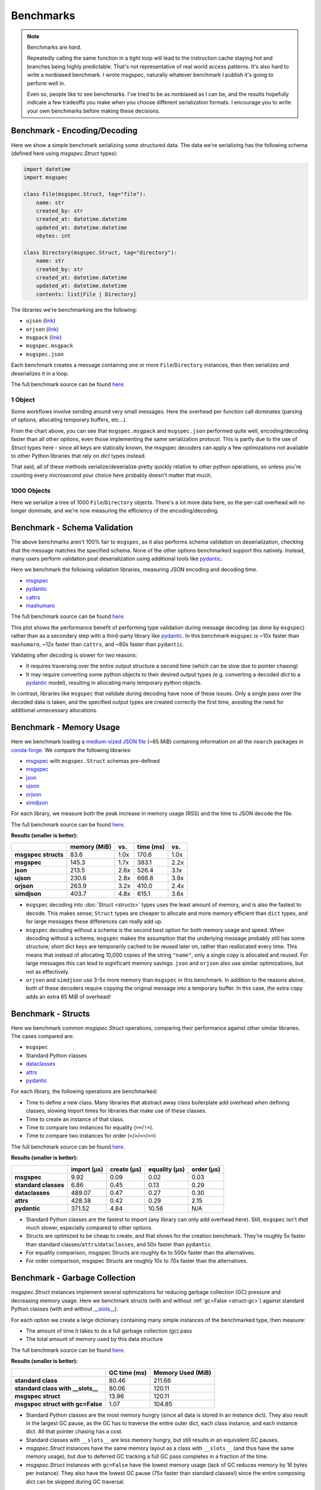 Benchmarks
==========

.. note::

    Benchmarks are *hard*.

    Repeatedly calling the same function in a tight loop will lead to the
    instruction cache staying hot and branches being highly predictable. That's
    not representative of real world access patterns. It's also hard to write a
    nonbiased benchmark. I wrote msgspec, naturally whatever benchmark I
    publish it's going to perform well in.

    Even so, people like to see benchmarks. I've tried to be as nonbiased as I
    can be, and the results hopefully indicate a few tradeoffs you make when
    you choose different serialization formats. I encourage you to write your
    own benchmarks before making these decisions.


.. _encoding-benchmark:


Benchmark - Encoding/Decoding
-----------------------------

Here we show a simple benchmark serializing some structured data. The data
we're serializing has the following schema (defined here using `msgspec.Struct`
types):

.. code-block:: python

    import datetime
    import msgspec

    class File(msgspec.Struct, tag="file"):
        name: str
        created_by: str
        created_at: datetime.datetime
        updated_at: datetime.datetime
        nbytes: int

    class Directory(msgspec.Struct, tag="directory"):
        name: str
        created_by: str
        created_at: datetime.datetime
        updated_at: datetime.datetime
        contents: list[File | Directory]

The libraries we're benchmarking are the following:

- ``ujson`` (`link <https://github.com/ultrajson/ultrajson>`__)
- ``orjson`` (`link <https://github.com/ijl/orjson>`__)
- ``msgpack`` (`link <https://github.com/msgpack/msgpack-python>`__)
- ``msgspec.msgpack``
- ``msgspec.json``

Each benchmark creates a message containing one or more ``File``/``Directory``
instances, then then serializes and deserializes it in a loop.

The full benchmark source can be found
`here <https://github.com/jcrist/msgspec/tree/main/benchmarks/bench_encodings.py>`__.

1 Object
^^^^^^^^

Some workflows involve sending around very small messages. Here the overhead
per function call dominates (parsing of options, allocating temporary buffers,
etc...).

.. raw:: html

    <div id="bench-1" style="width:75%"></div>

From the chart above, you can see that ``msgspec.msgpack`` and ``msgspec.json``
performed quite well, encoding/decoding faster than all other options, even
those implementing the same serialization protocol. This is partly due to the
use of `Struct` types here - since all keys are statically known, the msgspec
decoders can apply a few optimizations not available to other Python libraries
that rely on `dict` types instead.

That said, all of these methods serialize/deserialize pretty quickly relative
to other python operations, so unless you're counting every microsecond your
choice here probably doesn't matter that much.

1000 Objects
^^^^^^^^^^^^

Here we serialize a tree of 1000 ``File``/``Directory`` objects. There's a lot
more data here, so the per-call overhead will no longer dominate, and we're now
measuring the efficiency of the encoding/decoding.

.. raw:: html

    <div id="bench-1k" style="width:75%"></div>


Benchmark - Schema Validation
-----------------------------

The above benchmarks aren't 100% fair to ``msgspec``, as it also performs
schema validation on deserialization, checking that the message matches the
specified schema. None of the other options benchmarked support this natively.
Instead, many users perform validation post deserialization using additional
tools like pydantic_.

Here we benchmark the following validation libraries, measuring JSON encoding
and decoding time.

- msgspec_
- pydantic_
- cattrs_
- mashumaro_

The full benchmark source can be found
`here <https://github.com/jcrist/msgspec/tree/main/benchmarks/bench_validation.py>`__.

.. raw:: html

    <div id="bench-1k-validate" style="width:75%"></div>

This plot shows the performance benefit of performing type validation during
message decoding (as done by ``msgspec``) rather than as a secondary step with
a third-party library like pydantic_. In this benchmark ``msgspec`` is ~10x
faster than ``mashumaro``, ~12x faster than ``cattrs``, and ~80x faster than
``pydantic``.

Validating after decoding is slower for two reasons:

- It requires traversing over the entire output structure a second time (which
  can be slow due to pointer chasing)

- It may require converting some python objects to their desired output types
  (e.g. converting a decoded `dict` to a pydantic_ model), resulting in
  allocating many temporary python objects.

In contrast, libraries like ``msgspec`` that validate during decoding have none
of these issues. Only a single pass over the decoded data is taken, and the
specified output types are created correctly the first time, avoiding the need
for additional unnecessary allocations.

.. _memory-benchmark:

Benchmark - Memory Usage
------------------------

Here we benchmark loading a `medium-sized JSON file
<https://conda.anaconda.org/conda-forge/noarch/repodata.json>`__ (~65 MiB)
containing information on all the ``noarch`` packages in conda-forge_. We
compare the following libraries:

- msgspec_ with ``msgspec.Struct`` schemas pre-defined
- msgspec_
- json_
- ujson_
- orjson_
- simdjson_

For each library, we measure both the peak increase in memory usage (RSS) and
the time to JSON decode the file.

The full benchmark source can be found `here
<https://github.com/jcrist/msgspec/tree/main/benchmarks/bench_memory.py>`__.

**Results (smaller is better):**

+---------------------+--------------+------+-----------+------+
|                     | memory (MiB) | vs.  | time (ms) | vs.  |
+=====================+==============+======+===========+======+
| **msgspec structs** | 83.6         | 1.0x | 170.6     | 1.0x |
+---------------------+--------------+------+-----------+------+
| **msgspec**         | 145.3        | 1.7x | 383.1     | 2.2x |
+---------------------+--------------+------+-----------+------+
| **json**            | 213.5        | 2.6x | 526.4     | 3.1x |
+---------------------+--------------+------+-----------+------+
| **ujson**           | 230.6        | 2.8x | 666.8     | 3.9x |
+---------------------+--------------+------+-----------+------+
| **orjson**          | 263.9        | 3.2x | 410.0     | 2.4x |
+---------------------+--------------+------+-----------+------+
| **simdjson**        | 403.7        | 4.8x | 615.1     | 3.6x |
+---------------------+--------------+------+-----------+------+

- ``msgspec`` decoding into :doc:`Struct <structs>` types uses the least amount of
  memory, and is also the fastest to decode. This makes sense; ``Struct`` types
  are cheaper to allocate and more memory efficient than ``dict`` types, and for
  large messages these differences can really add up.

- ``msgspec`` decoding without a schema is the second best option for both
  memory usage and speed. When decoding without a schema, ``msgspec`` makes the
  assumption that the underlying message probably still has some structure;
  short dict keys are temporarily cached to be reused later on, rather than
  reallocated every time. This means that instead of allocating 10,000 copies
  of the string ``"name"``, only a single copy is allocated and reused. For
  large messages this can lead to significant memory savings. ``json`` and
  ``orjson`` also use similar optimizations, but not as effectively.

- ``orjson`` and ``simdjson`` use 3-5x more memory than ``msgspec`` in this
  benchmark. In addition to the reasons above, both of these decoders require
  copying the original message into a temporary buffer. In this case, the extra
  copy adds an extra 65 MiB of overhead!


.. _struct-benchmark:

Benchmark - Structs
-------------------

Here we benchmark common `msgspec.Struct` operations, comparing their
performance against other similar libraries. The cases compared are:

- ``msgspec``
- Standard Python classes
- dataclasses_
- attrs_
- pydantic_

For each library, the following operations are benchmarked:

- Time to define a new class. Many libraries that abstract away class
  boilerplate add overhead when defining classes, slowing import times for
  libraries that make use of these classes.
- Time to create an instance of that class.
- Time to compare two instances for equality (``==``/``!=``).
- Time to compare two instances for order (``<``/``>``/``<=``/``>=``)

The full benchmark source can be found `here
<https://github.com/jcrist/msgspec/tree/main/benchmarks/bench_structs.py>`__.

**Results (smaller is better):**

+----------------------+-------------+-------------+---------------+------------+
|                      | import (μs) | create (μs) | equality (μs) | order (μs) |
+======================+=============+=============+===============+============+
| **msgspec**          | 9.92        | 0.09        | 0.02          | 0.03       |
+----------------------+-------------+-------------+---------------+------------+
| **standard classes** | 6.86        | 0.45        | 0.13          | 0.29       |
+----------------------+-------------+-------------+---------------+------------+
| **dataclasses**      | 489.07      | 0.47        | 0.27          | 0.30       |
+----------------------+-------------+-------------+---------------+------------+
| **attrs**            | 428.38      | 0.42        | 0.29          | 2.15       |
+----------------------+-------------+-------------+---------------+------------+
| **pydantic**         | 371.52      | 4.84        | 10.56         | N/A        |
+----------------------+-------------+-------------+---------------+------------+

- Standard Python classes are the fastest to import (any library can only add
  overhead here). Still, ``msgspec`` isn't *that* much slower, especially
  compared to other options.
- Structs are optimized to be cheap to create, and that shows for the creation
  benchmark. They're roughly 5x faster than standard
  classes/``attrs``/``dataclasses``, and 50x faster than ``pydantic``.
- For equality comparison, msgspec Structs are roughly 6x to 500x faster than
  the alternatives.
- For order comparison, msgspec Structs are roughly 10x to 70x faster than the
  alternatives.

.. _struct-gc-benchmark:

Benchmark - Garbage Collection
------------------------------

`msgspec.Struct` instances implement several optimizations for reducing garbage
collection (GC) pressure and decreasing memory usage. Here we benchmark structs
(with and without :ref:`gc=False <struct-gc>`) against standard Python
classes (with and without `__slots__
<https://docs.python.org/3/reference/datamodel.html#slots>`__).

For each option we create a large dictionary containing many simple instances
of the benchmarked type, then measure:

- The amount of time it takes to do a full garbage collection (gc) pass
- The total amount of memory used by this data structure

The full benchmark source can be found `here
<https://github.com/jcrist/msgspec/tree/main/benchmarks/bench_gc.py>`__.

**Results (smaller is better):**

+-----------------------------------+--------------+-------------------+
|                                   | GC time (ms) | Memory Used (MiB) |
+===================================+==============+===================+
| **standard class**                | 80.46        | 211.66            |
+-----------------------------------+--------------+-------------------+
| **standard class with __slots__** | 80.06        | 120.11            |
+-----------------------------------+--------------+-------------------+
| **msgspec struct**                | 13.96        | 120.11            |
+-----------------------------------+--------------+-------------------+
| **msgspec struct with gc=False**  | 1.07         | 104.85            |
+-----------------------------------+--------------+-------------------+

- Standard Python classes are the most memory hungry (since all data is stored
  in an instance dict). They also result in the largest GC pause, as the GC has
  to traverse the entire outer dict, each class instance, and each instance
  dict. All that pointer chasing has a cost.

- Standard classes with ``__slots__`` are less memory hungry, but still results
  in an equivalent GC pauses.

- `msgspec.Struct` instances have the same memory layout as a class with
  ``__slots__`` (and thus have the same memory usage), but due to deferred GC
  tracking a full GC pass completes in a fraction of the time.

- `msgspec.Struct` instances with ``gc=False`` have the lowest memory usage
  (lack of GC reduces memory by 16 bytes per instance). They also have the
  lowest GC pause (75x faster than standard classes!) since the entire
  composing dict can be skipped during GC traversal.


.. _benchmark-library-size:

Benchmark - Library Size
------------------------

Here we compare the on-disk size of a few Python libraries.

The full benchmark source can be found `here
<https://github.com/jcrist/msgspec/tree/main/benchmarks/bench_library_size.py>`__.

**Results (smaller is better)**

+--------------+---------+------------+-------------+
|              | version | size (MiB) | vs. msgspec |
+==============+=========+============+=============+
| **msgspec**  | 0.12.0  | 0.34       | 1.00x       |
+--------------+---------+------------+-------------+
| **orjson**   | 3.8.5   | 0.56       | 1.64x       |
+--------------+---------+------------+-------------+
| **msgpack**  | 1.0.4   | 0.99       | 2.91x       |
+--------------+---------+------------+-------------+
| **pydantic** | 1.10.4  | 8.71       | 25.67x      |
+--------------+---------+------------+-------------+

The functionality available in ``msgspec`` is comparable to that of orjson_,
msgpack_, and pydantic_ combined. However, the total installed binary size of
``msgspec`` is a fraction of that of any of these libraries.

.. raw:: html

    <script src="https://cdn.jsdelivr.net/npm/vega@5.22.1"></script>
    <script src="https://cdn.jsdelivr.net/npm/vega-lite@5.5.0"></script>
    <script src="https://cdn.jsdelivr.net/npm/vega-embed@6.21.0"></script>

.. raw:: html

    <script type="text/javascript">

    function buildPlot(div, rows, title) {
        var i, time_unit, scale, max_time = 0;
        for (i = 0; i < rows.length; i++) {
            var total = rows[i][1] + rows[i][2];
            if (total > max_time) {
                max_time = total;
            }
        }
        if (max_time < 1e-6) {
            time_unit = "ns";
            scale = 1e9;
        }
        else if (max_time < 1e-3) {
            time_unit = "μs";
            scale = 1e6;
        }
        else {
            time_unit = "ms";
            scale = 1e3;
        }

        var columns = ["encode", "decode", "total"];
        var data = [];
        for (i = 0; i < rows.length; i++) {
            var lib = rows[i][0];
            var et = rows[i][1] * scale;
            var dt = rows[i][2] * scale;
            var tt = et + dt;
            data.push({library: lib, method: "encode", time: et});
            data.push({library: lib, method: "decode", time: dt});
            data.push({library: lib, method: "total", time: tt});
        }

        var spec = {
            "$schema": "https://vega.github.io/schema/vega-lite/v5.2.0.json",
            "title": title,
            "config": {
                "view": {"stroke": null},
                "legend": {"title": null, "labelFontSize": 12},
                "title": {"fontSize": 14, "offset": 10},
                "axis": {"titleFontSize": 12, "titlePadding": 10}
            },
            "width": "container",
            "data": {"values": data},
            "transform": [
                {
                    "calculate": `join([format(datum.time, '.3'), ' ${time_unit}'], '')`,
                    "as": "tooltip",
                }
            ],
            "mark": "bar",
            "encoding": {
                "color": {
                    "field": "method",
                    "type": "nominal",
                    "scale": {"scheme": "tableau20"},
                    "sort": columns,
                },
                "row": {
                    "field": "library",
                    "header": {
                        "labelExpr": "split(datum.label, ' ')",
                        "orient": "left",
                        "labelAngle": 0,
                        "labelAlign": "left",
                        "labelFontSize": 12
                    },
                    "sort": {"field": "time", "op": "sum", "order": "ascending"},
                    "title": null,
                    "type": "nominal",
                },
                "tooltip": {"field": "tooltip", "type": "nominal"},
                "x": {
                    "axis": {"grid": false, "title": `Time (${time_unit})`},
                    "field": "time",
                    "type": "quantitative",
                },
                "y": {
                    "axis": {"labels": false, "ticks": false, "title": null},
                    "field": "method",
                    "type": "nominal",
                    "sort": columns,
                },
            },
        };
        vegaEmbed(div, spec);
    }

    var results = {"1": [["ujson", 8.829250499984482e-07, 8.730858320013794e-07], ["orjson", 3.096652690001065e-07, 6.008548780009733e-07], ["msgpack", 3.735713579990261e-07, 6.712430439984019e-07], ["msgspec msgpack", 1.209437355000773e-07, 2.4524554299932786e-07], ["msgspec json", 1.5702481800053648e-07, 2.9431164100060416e-07]], "1k": [["ujson", 0.0006268990559983649, 0.0008841279000007489], ["orjson", 0.00022851538299983076, 0.0005686095599994587], ["msgpack", 0.000333242345999679, 0.0007984013619970938], ["msgspec msgpack", 7.986827880013152e-05, 0.0002904889190012909], ["msgspec json", 0.00012921423349962423, 0.00030142520899971713]]}
    var results_valid = [["msgspec", 0.00014108686700001273, 0.0003501984610011277], ["pydantic", 0.015396889400017244, 0.022798635399885823], ["cattrs", 0.0025966005599912024, 0.0033668910000051256], ["mashumaro", 0.0009302718219987582, 0.0037224738400072964]]
    buildPlot('#bench-1', results["1"], "Benchmark - 1 Object");
    buildPlot('#bench-1k', results["1k"], "Benchmark - 1000 Objects");
    buildPlot('#bench-1k-validate', results_valid, "Benchmark - 1000 Objects, With Validation");
    </script>


.. _msgspec: https://jcristharif.com/msgspec/
.. _msgpack: https://github.com/msgpack/msgpack-python
.. _orjson: https://github.com/ijl/orjson
.. _json: https://docs.python.org/3/library/json.html
.. _simdjson: https://github.com/TkTech/pysimdjson
.. _ujson: https://github.com/ultrajson/ultrajson
.. _attrs: https://www.attrs.org
.. _dataclasses: https://docs.python.org/3/library/dataclasses.html
.. _pydantic: https://pydantic-docs.helpmanual.io/
.. _cattrs: https://catt.rs/en/latest/
.. _mashumaro: https://github.com/Fatal1ty/mashumaro
.. _conda-forge: https://conda-forge.org/
